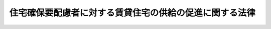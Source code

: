 .. _H19HO112:

========================================================
住宅確保要配慮者に対する賃貸住宅の供給の促進に関する法律
========================================================

.. raw:: html
    
    
    <b>住宅確保要配慮者に対する賃貸住宅の供給の促進に関する法律<br>
    （平成十九年七月六日法律第百十二号）</b><br><br><div align="right">最終改正：平成二三年四月二八日法律第三二号</div><br><p>
    </p><div class="arttitle"><a name="1000000000000000000000000000000000000000000000000100000000000000000000000000000">（目的）</a>
    </div><div class="item"><b>第一条</b>
    <a name="1000000000000000000000000000000000000000000000000100000000001000000000000000000"></a>
    　この法律は、<a href="/cgi-bin/idxrefer.cgi?H_FILE=%95%bd%88%ea%94%aa%96%40%98%5a%88%ea&amp;REF_NAME=%8f%5a%90%b6%8a%88%8a%ee%96%7b%96%40&amp;ANCHOR_F=&amp;ANCHOR_T=" target="inyo">住生活基本法</a>
    （平成十八年法律第六十一号）の基本理念にのっとり、低額所得者、被災者、高齢者、障害者、子どもを育成する家庭その他住宅の確保に特に配慮を要する者（以下「住宅確保要配慮者」という。）に対する賃貸住宅の供給の促進に関し、基本方針の策定その他の住宅確保要配慮者に対する賃貸住宅の供給の促進に関する施策の基本となる事項等を定めることにより、住宅確保要配慮者に対する賃貸住宅の供給の促進を図り、もって国民生活の安定向上と社会福祉の増進に寄与することを目的とする。
    </div>
    
    <p>
    </p><div class="arttitle"><a name="1000000000000000000000000000000000000000000000000200000000000000000000000000000">（定義）</a>
    </div><div class="item"><b>第二条</b>
    <a name="1000000000000000000000000000000000000000000000000200000000001000000000000000000"></a>
    　この法律において「公的賃貸住宅」とは、次の各号のいずれかに該当する賃貸住宅をいう。
    <div class="number"><b><a name="1000000000000000000000000000000000000000000000000200000000001000000001000000000">一</a>
    </b>
    　<a href="/cgi-bin/idxrefer.cgi?H_FILE=%8f%ba%93%f1%98%5a%96%40%88%ea%8b%e3%8e%4f&amp;REF_NAME=%8c%f6%89%63%8f%5a%91%ee%96%40&amp;ANCHOR_F=&amp;ANCHOR_T=" target="inyo">公営住宅法</a>
    （昭和二十六年法律第百九十三号）<a href="/cgi-bin/idxrefer.cgi?H_FILE=%8f%ba%93%f1%98%5a%96%40%88%ea%8b%e3%8e%4f&amp;REF_NAME=%91%e6%93%f1%8f%f0%91%e6%93%f1%8d%86&amp;ANCHOR_F=1000000000000000000000000000000000000000000000000200000000001000000002000000000&amp;ANCHOR_T=1000000000000000000000000000000000000000000000000200000000001000000002000000000#1000000000000000000000000000000000000000000000000200000000001000000002000000000" target="inyo">第二条第二号</a>
    に規定する公営住宅その他地方公共団体が整備する賃貸住宅
    </div>
    <div class="number"><b><a name="1000000000000000000000000000000000000000000000000200000000001000000002000000000">二</a>
    </b>
    　独立行政法人都市再生機構又は地方住宅供給公社が整備する賃貸住宅
    </div>
    <div class="number"><b><a name="1000000000000000000000000000000000000000000000000200000000001000000003000000000">三</a>
    </b>
    　<a href="/cgi-bin/idxrefer.cgi?H_FILE=%95%bd%8c%dc%96%40%8c%dc%93%f1&amp;REF_NAME=%93%c1%92%e8%97%44%97%c7%92%c0%91%dd%8f%5a%91%ee%82%cc%8b%9f%8b%8b%82%cc%91%a3%90%69%82%c9%8a%d6%82%b7%82%e9%96%40%97%a5&amp;ANCHOR_F=&amp;ANCHOR_T=" target="inyo">特定優良賃貸住宅の供給の促進に関する法律</a>
    （平成五年法律第五十二号）<a href="/cgi-bin/idxrefer.cgi?H_FILE=%95%bd%8c%dc%96%40%8c%dc%93%f1&amp;REF_NAME=%91%e6%98%5a%8f%f0&amp;ANCHOR_F=1000000000000000000000000000000000000000000000000600000000000000000000000000000&amp;ANCHOR_T=1000000000000000000000000000000000000000000000000600000000000000000000000000000#1000000000000000000000000000000000000000000000000600000000000000000000000000000" target="inyo">第六条</a>
    に規定する特定優良賃貸住宅（<a href="/cgi-bin/idxrefer.cgi?H_FILE=%95%bd%8c%dc%96%40%8c%dc%93%f1&amp;REF_NAME=%93%af%96%40%91%e6%8f%5c%8e%4f%8f%f0%91%e6%88%ea%8d%80&amp;ANCHOR_F=1000000000000000000000000000000000000000000000001300000000001000000000000000000&amp;ANCHOR_T=1000000000000000000000000000000000000000000000001300000000001000000000000000000#1000000000000000000000000000000000000000000000001300000000001000000000000000000" target="inyo">同法第十三条第一項</a>
    に規定する認定管理期間が経過したものを除く。）
    </div>
    <div class="number"><b><a name="1000000000000000000000000000000000000000000000000200000000001000000004000000000">四</a>
    </b>
    　前三号に掲げるもののほか、地方公共団体が住宅確保要配慮者の居住の安定の確保を図ることを目的としてその整備に要する費用の一部を負担して整備の推進を図る賃貸住宅（当該負担を行うに当たり付した条件に基づきその入居者を公募することとされているものに限る。）
    </div>
    </div>
    <div class="item"><b><a name="1000000000000000000000000000000000000000000000000200000000002000000000000000000">２</a>
    </b>
    　この法律において「民間賃貸住宅」とは、公的賃貸住宅以外の賃貸住宅をいう。
    </div>
    
    <p>
    </p><div class="arttitle"><a name="1000000000000000000000000000000000000000000000000300000000000000000000000000000">（国及び地方公共団体の責務）</a>
    </div><div class="item"><b>第三条</b>
    <a name="1000000000000000000000000000000000000000000000000300000000001000000000000000000"></a>
    　国及び地方公共団体は、住宅確保要配慮者に対する賃貸住宅の供給の促進を図るため、必要な施策を講ずるよう努めなければならない。
    </div>
    
    <p>
    </p><div class="arttitle"><a name="1000000000000000000000000000000000000000000000000400000000000000000000000000000">（基本方針）</a>
    </div><div class="item"><b>第四条</b>
    <a name="1000000000000000000000000000000000000000000000000400000000001000000000000000000"></a>
    　国土交通大臣は、住宅確保要配慮者に対する賃貸住宅の供給の促進に関する基本的な方針（以下「基本方針」という。）を定めなければならない。
    </div>
    <div class="item"><b><a name="1000000000000000000000000000000000000000000000000400000000002000000000000000000">２</a>
    </b>
    　基本方針においては、次に掲げる事項を定めるものとする。
    <div class="number"><b><a name="1000000000000000000000000000000000000000000000000400000000002000000001000000000">一</a>
    </b>
    　住宅確保要配慮者に対する賃貸住宅の供給の促進に関する基本的な方向
    </div>
    <div class="number"><b><a name="1000000000000000000000000000000000000000000000000400000000002000000002000000000">二</a>
    </b>
    　住宅確保要配慮者に対する公的賃貸住宅の供給の促進に関する基本的事項
    </div>
    <div class="number"><b><a name="1000000000000000000000000000000000000000000000000400000000002000000003000000000">三</a>
    </b>
    　住宅確保要配慮者の民間賃貸住宅への円滑な入居の促進に関する基本的事項
    </div>
    <div class="number"><b><a name="1000000000000000000000000000000000000000000000000400000000002000000004000000000">四</a>
    </b>
    　その他住宅確保要配慮者に対する賃貸住宅の供給の促進に関する重要事項
    </div>
    </div>
    <div class="item"><b><a name="1000000000000000000000000000000000000000000000000400000000003000000000000000000">３</a>
    </b>
    　基本方針は、<a href="/cgi-bin/idxrefer.cgi?H_FILE=%95%bd%88%ea%94%aa%96%40%98%5a%88%ea&amp;REF_NAME=%8f%5a%90%b6%8a%88%8a%ee%96%7b%96%40%91%e6%8f%5c%8c%dc%8f%f0%91%e6%88%ea%8d%80&amp;ANCHOR_F=1000000000000000000000000000000000000000000000001500000000001000000000000000000&amp;ANCHOR_T=1000000000000000000000000000000000000000000000001500000000001000000000000000000#1000000000000000000000000000000000000000000000001500000000001000000000000000000" target="inyo">住生活基本法第十五条第一項</a>
    に規定する全国計画との調和が保たれたものでなければならない。
    </div>
    <div class="item"><b><a name="1000000000000000000000000000000000000000000000000400000000004000000000000000000">４</a>
    </b>
    　国土交通大臣は、基本方針を定めようとするときは、関係行政機関の長に協議しなければならない。
    </div>
    <div class="item"><b><a name="1000000000000000000000000000000000000000000000000400000000005000000000000000000">５</a>
    </b>
    　国土交通大臣は、基本方針を定めたときは、遅滞なく、これを公表しなければならない。
    </div>
    <div class="item"><b><a name="1000000000000000000000000000000000000000000000000400000000006000000000000000000">６</a>
    </b>
    　前三項の規定は、基本方針の変更について準用する。
    </div>
    
    <p>
    </p><div class="arttitle"><a name="1000000000000000000000000000000000000000000000000500000000000000000000000000000">（公的賃貸住宅の供給の促進）</a>
    </div><div class="item"><b>第五条</b>
    <a name="1000000000000000000000000000000000000000000000000500000000001000000000000000000"></a>
    　国及び地方公共団体は、所得の状況、心身の状況、世帯構成その他の住宅確保要配慮者の住宅の確保について配慮を必要とする事情を勘案し、既存の公的賃貸住宅の有効活用を図りつつ、公的賃貸住宅の適切な供給の促進に関し必要な施策を講ずるよう努めなければならない。
    </div>
    <div class="item"><b><a name="1000000000000000000000000000000000000000000000000500000000002000000000000000000">２</a>
    </b>
    　公的賃貸住宅の管理者は、公的賃貸住宅の入居者の選考に当たり、住宅確保要配慮者の居住の安定に配慮するよう努めなければならない。
    </div>
    
    <p>
    </p><div class="arttitle"><a name="1000000000000000000000000000000000000000000000000600000000000000000000000000000">（民間賃貸住宅への円滑な入居の促進）</a>
    </div><div class="item"><b>第六条</b>
    <a name="1000000000000000000000000000000000000000000000000600000000001000000000000000000"></a>
    　国及び地方公共団体は、住宅確保要配慮者が民間賃貸住宅を円滑に賃借することができるようにするため、住宅確保要配慮者及び民間賃貸住宅の賃貸人に対する支援その他の住宅確保要配慮者の民間賃貸住宅への円滑な入居の促進に関し必要な施策を講ずるよう努めなければならない。
    </div>
    <div class="item"><b><a name="1000000000000000000000000000000000000000000000000600000000002000000000000000000">２</a>
    </b>
    　民間賃貸住宅を賃貸する事業を行う者は、国及び地方公共団体が講ずる住宅確保要配慮者の民間賃貸住宅への円滑な入居の促進のための施策に協力するよう努めなければならない。
    </div>
    
    <p>
    </p><div class="arttitle"><a name="1000000000000000000000000000000000000000000000000700000000000000000000000000000">（情報の提供等）</a>
    </div><div class="item"><b>第七条</b>
    <a name="1000000000000000000000000000000000000000000000000700000000001000000000000000000"></a>
    　国及び地方公共団体は、住宅確保要配慮者が賃貸住宅に関しその事情に応じた適切な情報を効果的かつ効率的に入手することができるようにするため、賃貸住宅に関する情報の提供及び相談の実施に関し必要な施策を講ずるよう努めなければならない。
    </div>
    
    <p>
    </p><div class="arttitle"><a name="1000000000000000000000000000000000000000000000000800000000000000000000000000000">（住宅確保要配慮者の生活の安定及び向上に関する施策等との連携）</a>
    </div><div class="item"><b>第八条</b>
    <a name="1000000000000000000000000000000000000000000000000800000000001000000000000000000"></a>
    　国及び地方公共団体は、住宅確保要配慮者に対する賃貸住宅の供給の促進に関する施策を推進するに当たっては、住宅確保要配慮者の自立の支援に関する施策、住宅確保要配慮者の福祉に関する施策その他の住宅確保要配慮者の生活の安定及び向上に関する施策並びに良好な居住環境の形成に関する施策との連携を図るよう努めなければならない。
    </div>
    
    <p>
    </p><div class="arttitle"><a name="1000000000000000000000000000000000000000000000000900000000000000000000000000000">（地域住宅計画への記載）</a>
    </div><div class="item"><b>第九条</b>
    <a name="1000000000000000000000000000000000000000000000000900000000001000000000000000000"></a>
    　地方公共団体は、基本方針に即して、<a href="/cgi-bin/idxrefer.cgi?H_FILE=%95%bd%88%ea%8e%b5%96%40%8e%b5%8b%e3&amp;REF_NAME=%92%6e%88%e6%82%c9%82%a8%82%af%82%e9%91%bd%97%6c%82%c8%8e%f9%97%76%82%c9%89%9e%82%b6%82%bd%8c%f6%93%49%92%c0%91%dd%8f%5a%91%ee%93%99%82%cc%90%ae%94%f5%93%99%82%c9%8a%d6%82%b7%82%e9%93%c1%95%ca%91%5b%92%75%96%40&amp;ANCHOR_F=&amp;ANCHOR_T=" ta>
    （平成十七年法律第七十九号。以下「地域住宅特別措置法」という。）</a><a href="/cgi-bin/idxrefer.cgi?H_FILE=%95%bd%88%ea%8e%b5%96%40%8e%b5%8b%e3&amp;REF_NAME=%91%e6%98%5a%8f%f0%91%e6%88%ea%8d%80&amp;ANCHOR_F=1000000000000000000000000000000000000000000000000600000000001000000000000000000&amp;ANCHOR_T=1000000000000000000000000000000000000000000000000600000000001000000000000000000#1000000000000000000000000000000000000000000000000600000000001000000000000000000" target="inyo">第六条第一項</a>
    に規定する地域住宅計画に、住宅確保要配慮者に係る公的賃貸住宅の整備及び管理に関する事項その他の住宅確保要配慮者に対する賃貸住宅の供給の促進に関し必要な事項を記載するよう努めなければならない。
    </div>
    
    <p>
    </p><div class="arttitle"><a name="1000000000000000000000000000000000000000000000001000000000000000000000000000000">（居住支援協議会等）</a>
    </div><div class="item"><b>第十条</b>
    <a name="1000000000000000000000000000000000000000000000001000000000001000000000000000000"></a>
    　地方公共団体、宅地建物取引業者、賃貸住宅を管理する事業を行う者、住宅確保要配慮者に対し居住に係る支援を行う団体その他住宅確保要配慮者の民間賃貸住宅への円滑な入居の促進に資する活動を行う者は、住宅確保要配慮者又は民間賃貸住宅の賃貸人に対する情報の提供等の支援その他の住宅確保要配慮者の民間賃貸住宅への円滑な入居の促進に関し必要な措置について協議するため、居住支援協議会を組織することができる。
    </div>
    <div class="item"><b><a name="1000000000000000000000000000000000000000000000001000000000002000000000000000000">２</a>
    </b>
    　前項の協議を行うための会議において協議が調った事項については、居住支援協議会の構成員は、その協議の結果を尊重しなければならない。
    </div>
    <div class="item"><b><a name="1000000000000000000000000000000000000000000000001000000000003000000000000000000">３</a>
    </b>
    　前二項に定めるもののほか、居住支援協議会の運営に関し必要な事項は、居住支援協議会が定める。
    </div>
    
    <p>
    </p><div class="item"><b><a name="1000000000000000000000000000000000000000000000001100000000000000000000000000000">第十一条</a>
    </b>
    <a name="1000000000000000000000000000000000000000000000001100000000001000000000000000000"></a>
    　前条第一項の規定により居住支援協議会が組織された地方公共団体の区域について<a href="/cgi-bin/idxrefer.cgi?H_FILE=%95%bd%88%ea%8e%b5%96%40%8e%b5%8b%e3&amp;REF_NAME=%92%6e%88%e6%8f%5a%91%ee%93%c1%95%ca%91%5b%92%75%96%40%91%e6%8c%dc%8f%f0%91%e6%88%ea%8d%80&amp;ANCHOR_F=1000000000000000000000000000000000000000000000000500000000001000000000000000000&amp;ANCHOR_T=1000000000000000000000000000000000000000000000000500000000001000000000000000000#1000000000000000000000000000000000000000000000000500000000001000000000000000000" target="inyo">地域住宅特別措置法第五条第一項</a>
    の規定により地域住宅協議会が組織されている場合には、居住支援協議会及び地域住宅協議会は、住宅確保要配慮者の賃貸住宅への円滑な入居を促進するため、相互に連携を図るよう努めなければならない。
    </div>
    
    <p>
    </p><div class="arttitle"><a name="1000000000000000000000000000000000000000000000001200000000000000000000000000000">（地方公共団体への支援）</a>
    </div><div class="item"><b>第十二条</b>
    <a name="1000000000000000000000000000000000000000000000001200000000001000000000000000000"></a>
    　国は、地方公共団体が講ずる住宅確保要配慮者に対する賃貸住宅の供給の促進に関する施策を支援するため、情報の提供その他の必要な措置を講ずるよう努めなければならない。
    </div>
    
    
    <br><a name="5000000000000000000000000000000000000000000000000000000000000000000000000000000"></a>
    　　　<a name="5000000001000000000000000000000000000000000000000000000000000000000000000000000"><b>附　則</b></a>
    <br><p>
    　この法律は、公布の日から施行する。
    
    
    <br>　　　<a name="5000000002000000000000000000000000000000000000000000000000000000000000000000000"><b>附　則　（平成二三年四月二八日法律第三二号）　抄</b></a>
    <br></p><p>
    </p><div class="arttitle">（施行期日）</div>
    <div class="item"><b>第一条</b>
    　この法律は、公布の日から起算して六月を超えない範囲内において政令で定める日から施行する。
    </div>
    
    <br><br>